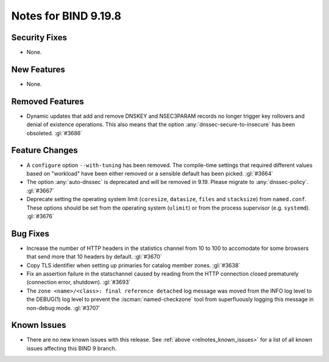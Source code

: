 .. Copyright (C) Internet Systems Consortium, Inc. ("ISC")
..
.. SPDX-License-Identifier: MPL-2.0
..
.. This Source Code Form is subject to the terms of the Mozilla Public
.. License, v. 2.0.  If a copy of the MPL was not distributed with this
.. file, you can obtain one at https://mozilla.org/MPL/2.0/.
..
.. See the COPYRIGHT file distributed with this work for additional
.. information regarding copyright ownership.

Notes for BIND 9.19.8
---------------------

Security Fixes
~~~~~~~~~~~~~~

- None.

New Features
~~~~~~~~~~~~

- None.

Removed Features
~~~~~~~~~~~~~~~~

- Dynamic updates that add and remove DNSKEY and NSEC3PARAM records no
  longer trigger key rollovers and denial of existence operations. This
  also means that the option :any:`dnssec-secure-to-insecure` has been
  obsoleted. :gl:`#3686`

Feature Changes
~~~~~~~~~~~~~~~

- A ``configure`` option ``--with-tuning`` has been removed.  The compile-time
  settings that required different values based on "workload" have been either
  removed or a sensible default has been picked.  :gl:`#3664`

- The option :any:`auto-dnssec` is deprecated and will be removed in 9.19.
  Please migrate to :any:`dnssec-policy`. :gl:`#3667`

- Deprecate setting the operating system limit (``coresize``, ``datasize``,
  ``files`` and ``stacksize``) from ``named.conf``.  These options should be set
  from the operating system (``ulimit``) or from the process supervisor
  (e.g. ``systemd``). :gl:`#3676`

Bug Fixes
~~~~~~~~~

- Increase the number of HTTP headers in the statistics channel from
  10 to 100 to accomodate for some browsers that send more that 10
  headers by default. :gl:`#3670`


- Copy TLS identifier when setting up primaries for catalog member
  zones. :gl:`#3638`

- Fix an assertion failure in the statschannel caused by reading from the HTTP
  connection closed prematurely (connection error, shutdown). :gl:`#3693`

- The ``zone <name>/<class>: final reference detached`` log message was
  moved from the INFO log level to the DEBUG(1) log level to prevent the
  :iscman:`named-checkzone` tool from superfluously logging this message
  in non-debug mode. :gl:`#3707`

Known Issues
~~~~~~~~~~~~

- There are no new known issues with this release. See :ref:`above
  <relnotes_known_issues>` for a list of all known issues affecting this
  BIND 9 branch.
